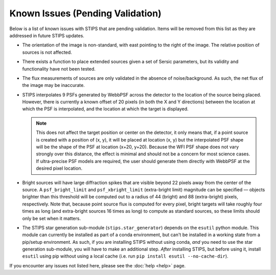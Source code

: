 *********************************
Known Issues (Pending Validation)
*********************************

Below is a list of known issues with STIPS that are pending validation. Items will be 
removed from this list as they are addressed in future STIPS updates.

* The orientation of the image is non-standard, with east pointing to the right of the 
  image. The relative position of sources is not affected.

* There exists a function to place extended sources given a set of Sersic parameters, but 
  its validity and functionality have not been tested.

* The flux measurements of sources are only validated in the absence of noise/background. 
  As such, the net flux of the image may be inaccurate.

* STIPS interpolates 9 PSFs generated by WebbPSF across the detector to the location of the 
  source being placed. However, there is currently a known offset of 20 pixels (in both the 
  X and Y directions) between the location at which the PSF is interpolated, and the 
  location at which the target is displayed. 
  
  .. note::

    This does not affect the target position or center on the detector, it only means that, 
    if a point source is created with a position of (x, y), it will be placed at location 
    (x, y) but the interpolated PSF shape will be the shape of the PSF at location (x+20, y+20). 
    Because the WFI PSF shape does not vary strongly over this distance, the effect is 
    minimal and should not be a concern for most science cases. If ultra-precise PSF models 
    are required, the user should generate them directly with WebbPSF at the desired pixel
    location.

* Bright sources will have large diffraction spikes that are visible beyond 22 pixels away 
  from the center of the source. A ``psf_bright_limit`` and ``psf_xbright_limit`` (extra-bright limit) 
  magnitude can be specified –– objects brighter than this threshold will be computed out 
  to a radius of 44 (bright) and 88 (extra-bright) pixels, respectively. Note that, 
  because point source flux is computed for every pixel, bright targets will take
  roughly four times as long (and extra-bright sources 16 times as long) to compute as 
  standard sources, so these limits should only be set when it matters.

* The STIPS star generation sub-module (``stips.star_generator``) depends on the ``esutil`` 
  python module. This module can currently be installed as part of a conda environment, but 
  can't be installed in a working state from a pip/setup environment. As such, if you are 
  installing STIPS without using conda, *and* you need to use the star generation sub-module, 
  you will have to make an additional step. *After* installing STIPS, but before using it, 
  install ``esutil`` using pip without using a local cache 
  (i.e. run ``pip install esutil --no-cache-dir``).

If you encounter any issues not listed here, please see the :doc:`help <help>` page.
